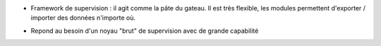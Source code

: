 * Framework de supervision : il agit comme la pâte du gateau. Il est très flexible, les modules permettent d'exporter / importer des données n'importe où. 

.. raw:: html
    <br/>

* Repond au besoin d'un noyau "brut" de supervision avec de grande capabilité

